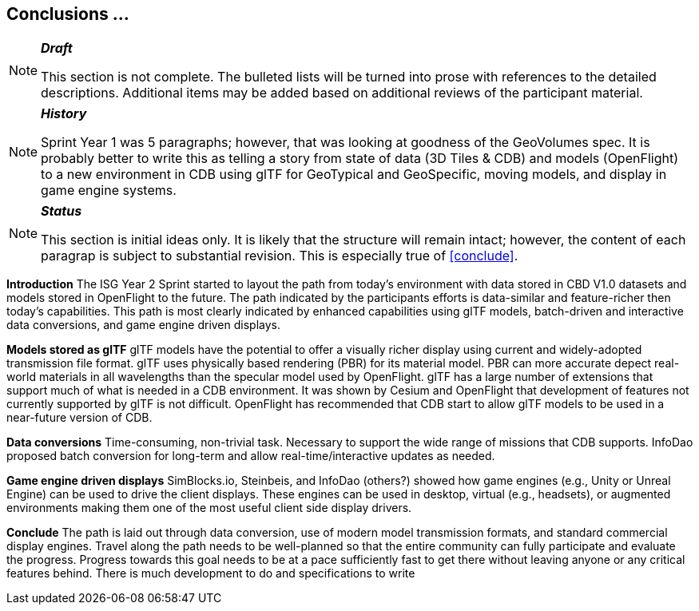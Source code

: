 [[Conclusions]]
== Conclusions ...

[NOTE]
._**Draft**_
====
This section is not complete. The bulleted lists will be turned into prose with references to the detailed descriptions. Additional items may be added based on additional reviews of the participant material.
====



[NOTE]
._**History**_
====
Sprint Year 1 was 5 paragraphs; however, that was looking at goodness of the GeoVolumes spec. It is probably better to write this as telling a story from state of data (3D Tiles & CDB) and models (OpenFlight) to a new environment in CDB using glTF for GeoTypical and GeoSpecific, moving models, and display in game engine systems.
====

[NOTE]
._**Status**_
====
This section is initial ideas only. It is likely that the structure will remain intact; however, the content of each paragrap is subject to substantial revision. This is especially true of <<conclude>>.
====

*Introduction*
The ISG Year 2 Sprint started to layout the path from today's environment with data stored in CBD V1.0 datasets and models stored in OpenFlight to the future. The path indicated by the participants efforts is data-similar and feature-richer then today's capabilities. This path is most clearly indicated by enhanced capabilities using glTF models, batch-driven and interactive data conversions, and game engine driven displays.

*Models stored as glTF*
glTF models have the potential to offer a visually richer display using current and widely-adopted transmission file format. glTF uses physically based rendering (PBR) for its material model. PBR can more accurate depect real-world materials in all wavelengths than the specular model used by OpenFlight. glTF has a large number of extensions that support much of what is needed in a CDB environment. It was shown by Cesium and OpenFlight that development of features not currently supported by glTF is not difficult. OpenFlight has recommended that CDB start to allow glTF models to be used in a near-future version of CDB.

*Data conversions*
Time-consuming, non-trivial task. Necessary to support the wide range of missions that CDB supports. InfoDao proposed batch conversion for long-term and allow real-time/interactive updates as needed.

*Game engine driven displays*
SimBlocks.io, Steinbeis, and InfoDao (others?) showed how game engines (e.g., Unity or Unreal Engine) can be used to drive the client displays. These engines can be used in desktop, virtual (e.g., headsets), or augmented environments making them one of the most useful client side display drivers.

[conclude]
*Conclude*
The path is laid out through data conversion, use of modern model transmission formats, and standard commercial display engines. Travel along the path needs to be well-planned so that the entire community can fully participate and evaluate the progress. Progress towards this goal needs to be at a pace sufficiently fast to get there without leaving anyone or any critical features behind. There is much development to do and specifications to write